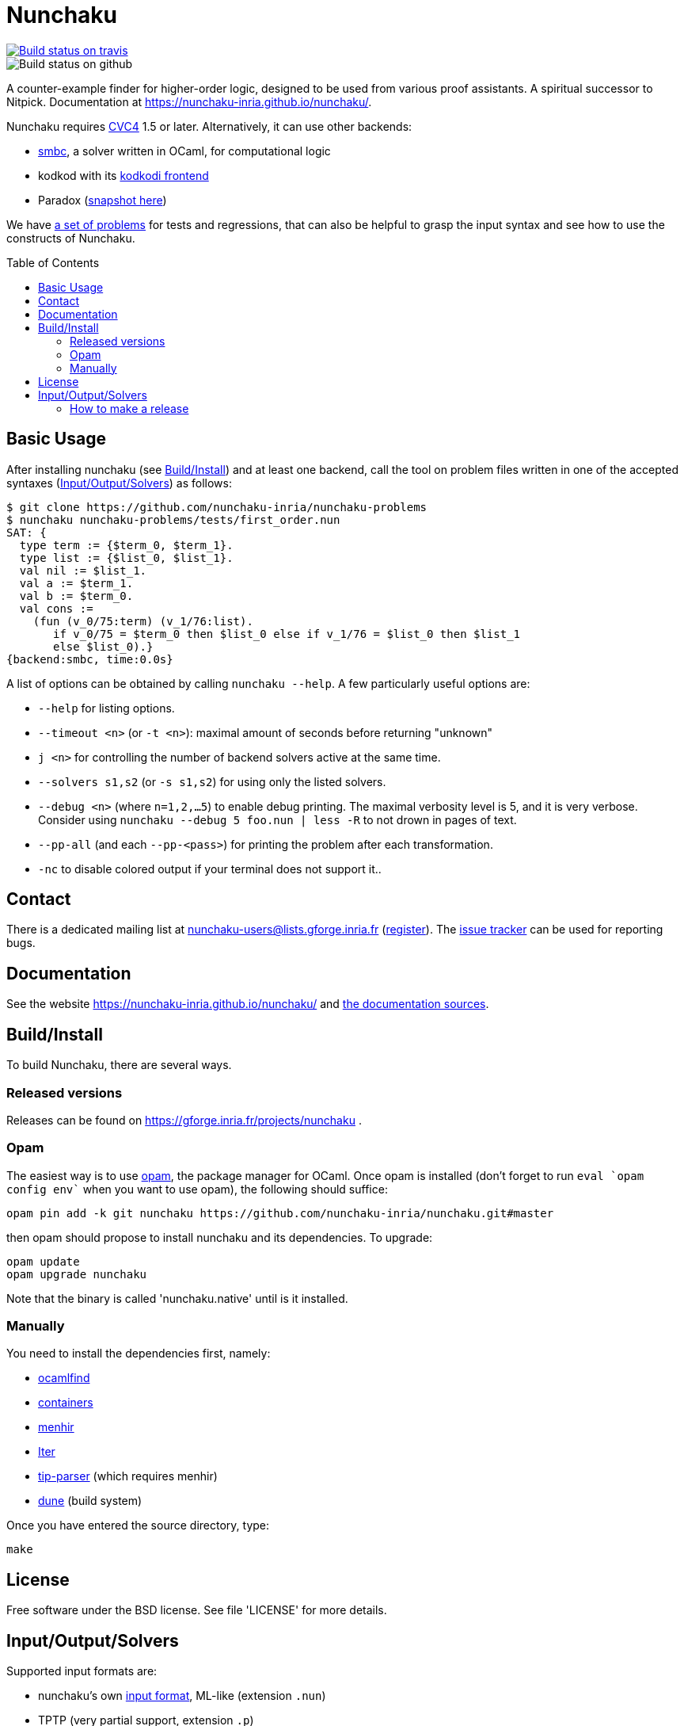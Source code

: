 = Nunchaku
:toc: macro
:source-highlighter: pygments

image::https://api.travis-ci.org/nunchaku-inria/nunchaku.svg?branch=master[link="https://travis-ci.org/nunchaku-inria/nunchaku", alt="Build status on travis"]
image::https://github.com/nunchaku-inria/nunchaku/workflows/build/badge.svg[Build status on github]

A counter-example finder for higher-order logic, designed to be used from
various proof assistants. A spiritual successor to Nitpick.
Documentation at https://nunchaku-inria.github.io/nunchaku/.

Nunchaku requires http://cvc4.cs.nyu.edu/web/[CVC4] 1.5 or later.
Alternatively, it can use other backends:

- https://github.com/c-cube/smbc[smbc], a solver written in OCaml, for computational logic
- kodkod with its https://github.com/nunchaku-inria/kodkodi-pkg[kodkodi frontend]
- Paradox (https://github.com/c-cube/paradox[snapshot here])

We have https://github.com/nunchaku-inria/nunchaku-problems[a set of problems]
for tests and regressions, that can also be helpful to grasp the input syntax
and see how to use the constructs of Nunchaku.

toc::[]

== Basic Usage

After installing nunchaku (see <<install>>) and at least one backend,
call the tool on problem files written in one of the accepted syntaxes
(<<supported-formats>>) as follows:

----
$ git clone https://github.com/nunchaku-inria/nunchaku-problems
$ nunchaku nunchaku-problems/tests/first_order.nun
SAT: {
  type term := {$term_0, $term_1}.
  type list := {$list_0, $list_1}.
  val nil := $list_1.
  val a := $term_1.
  val b := $term_0.
  val cons :=
    (fun (v_0/75:term) (v_1/76:list).
       if v_0/75 = $term_0 then $list_0 else if v_1/76 = $list_0 then $list_1
       else $list_0).}
{backend:smbc, time:0.0s}
----

A list of options can be obtained by calling `nunchaku --help`. A few
particularly useful options are:

- `--help` for listing options.
- `--timeout <n>` (or `-t <n>`): maximal amount of seconds before returning "unknown"
- `j <n>` for controlling the number of backend solvers active at the
  same time.
- `--solvers s1,s2` (or `-s s1,s2`) for using only the listed solvers.
- `--debug <n>` (where `n=1,2,…5`) to enable debug printing.
  The maximal verbosity level is 5, and it is very verbose. Consider
  using `nunchaku --debug 5 foo.nun | less -R` to not drown
  in pages of text.
- `--pp-all` (and each `--pp-<pass>`) for printing the problem
  after each transformation.
- `-nc` to disable colored output if your terminal does not support it..

== Contact

There is a dedicated mailing list at nunchaku-users@lists.gforge.inria.fr
  (https://lists.gforge.inria.fr/mailman/listinfo/nunchaku-users[register]).
The https://github.com/nunchaku-inria/nunchaku/issues[issue tracker] can be
used for reporting bugs.

== Documentation

See the website https://nunchaku-inria.github.io/nunchaku/
and link:/docs/index.adoc[the documentation sources].

[[install]]
== Build/Install

To build Nunchaku, there are several ways.

=== Released versions

Releases can be found on https://gforge.inria.fr/projects/nunchaku .

=== Opam

The easiest way is to use http://opam.ocaml.org/[opam], the package manager for
OCaml. Once opam is installed (don't forget to run `eval `opam config env``
when you want to use opam), the following should suffice:

    opam pin add -k git nunchaku https://github.com/nunchaku-inria/nunchaku.git#master

then opam should propose to install nunchaku and its dependencies. To upgrade:

    opam update
    opam upgrade nunchaku

Note that the binary is called 'nunchaku.native' until is it installed.

=== Manually

You need to install the dependencies first, namely:

- http://projects.camlcity.org/projects/findlib.html[ocamlfind]
- https://github.com/c-cube/ocaml-containers/[containers]
- http://gallium.inria.fr/~fpottier/menhir/[menhir]
- https://github.com/c-cube/iter[Iter]
- https://github.com/c-cube/tip-parser[tip-parser] (which requires menhir)
- https://github.com/ocaml/dune/[dune] (build system)

Once you have entered the source directory, type:

    make

== License

Free software under the BSD license. See file 'LICENSE' for more details.

[[supported-formats]]
== Input/Output/Solvers

Supported input formats are:

- nunchaku's own link:/docs/input_lang.adoc[input format], ML-like (extension `.nun`)
- TPTP (very partial support, extension `.p`)
- https://github.com/tip-org/[TIP] (extension `.smt2`)

Supported solver backends:

- http://cvc4.cs.nyu.edu/web/[CVC4] (at least 1.5, or development versions: we need finite model finding)
- Paradox (https://github.com/c-cube/paradox/[github clone (easy to install)];
  http://vlsicad.eecs.umich.edu/BK/Slots/cache/www.cs.chalmers.se/~koen/paradox/[official page])
- https://github.com/emina/kodkod[Kodkod] with its "kodkodi" parser
- https://github.com/c-cube/smbc/[SMBC] (`opam install smbc`)


=== How to make a release

- udpate the repository itself
  * edit `nunchaku.opam` to change version number
  * `git commit --amend` to update the commit
  * `git tag 0.42`
  * `git push origin stable --tags`

- make an archive:
  * tar.gz: `git archive --prefix=nunchaku/ 0.42 -o nunchaku-0.42.tar.gz`
  * zip: `git archive --prefix=nunchaku/ 0.42 -o nunchaku-0.42.zip`

- upload the archive on gforge, write some release notes, send a mail.
